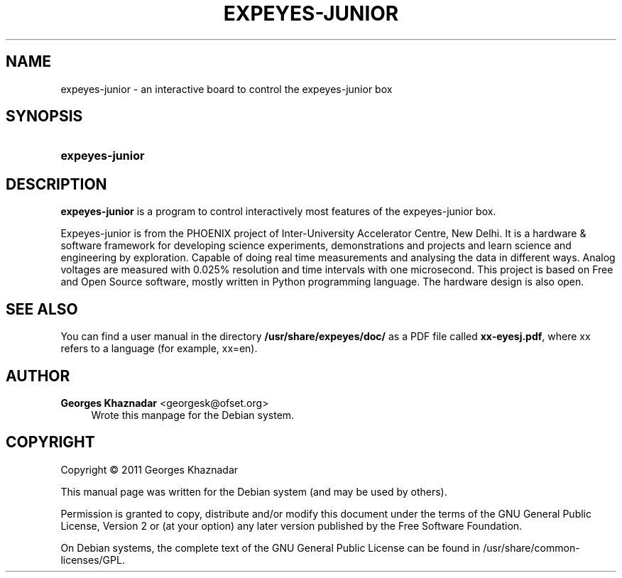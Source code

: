 '\" t
.\"     Title: EXPEYES-JUNIOR
.\"    Author: Georges Khaznadar <georgesk@ofset.org>
.\" Generator: DocBook XSL Stylesheets v1.76.1 <http://docbook.sf.net/>
.\"      Date: 08/07/2012
.\"    Manual: expeyes-junior User Manual
.\"    Source: expeyes-junior
.\"  Language: English
.\"
.TH "EXPEYES\-JUNIOR" "1" "08/07/2012" "expeyes-junior" "expeyes-junior User Manual"
.\" -----------------------------------------------------------------
.\" * Define some portability stuff
.\" -----------------------------------------------------------------
.\" ~~~~~~~~~~~~~~~~~~~~~~~~~~~~~~~~~~~~~~~~~~~~~~~~~~~~~~~~~~~~~~~~~
.\" http://bugs.debian.org/507673
.\" http://lists.gnu.org/archive/html/groff/2009-02/msg00013.html
.\" ~~~~~~~~~~~~~~~~~~~~~~~~~~~~~~~~~~~~~~~~~~~~~~~~~~~~~~~~~~~~~~~~~
.ie \n(.g .ds Aq \(aq
.el       .ds Aq '
.\" -----------------------------------------------------------------
.\" * set default formatting
.\" -----------------------------------------------------------------
.\" disable hyphenation
.nh
.\" disable justification (adjust text to left margin only)
.ad l
.\" -----------------------------------------------------------------
.\" * MAIN CONTENT STARTS HERE *
.\" -----------------------------------------------------------------
.SH "NAME"
expeyes-junior \- an interactive board to control the expeyes\-junior box
.SH "SYNOPSIS"
.HP \w'\fBexpeyes\-junior\fR\ 'u
\fBexpeyes\-junior\fR
.SH "DESCRIPTION"
.PP
\fBexpeyes\-junior\fR
is a program to control interactively most features of the expeyes\-junior box\&.
.PP
Expeyes\-junior is from the PHOENIX project of Inter\-University Accelerator Centre, New Delhi\&. It is a hardware & software framework for developing science experiments, demonstrations and projects and learn science and engineering by exploration\&. Capable of doing real time measurements and analysing the data in different ways\&. Analog voltages are measured with 0\&.025% resolution and time intervals with one microsecond\&. This project is based on Free and Open Source software, mostly written in Python programming language\&. The hardware design is also open\&.
.SH "SEE ALSO"
.PP
You can find a user manual in the directory
\fB/usr/share/expeyes/doc/\fR
as a PDF file called
\fBxx\-eyesj\&.pdf\fR, where xx refers to a language (for example, xx=en)\&.
.SH "AUTHOR"
.PP
\fBGeorges Khaznadar\fR <\&georgesk@ofset\&.org\&>
.RS 4
Wrote this manpage for the Debian system\&.
.RE
.SH "COPYRIGHT"
.br
Copyright \(co 2011 Georges Khaznadar
.br
.PP
This manual page was written for the Debian system (and may be used by others)\&.
.PP
Permission is granted to copy, distribute and/or modify this document under the terms of the GNU General Public License, Version 2 or (at your option) any later version published by the Free Software Foundation\&.
.PP
On Debian systems, the complete text of the GNU General Public License can be found in
/usr/share/common\-licenses/GPL\&.
.sp
